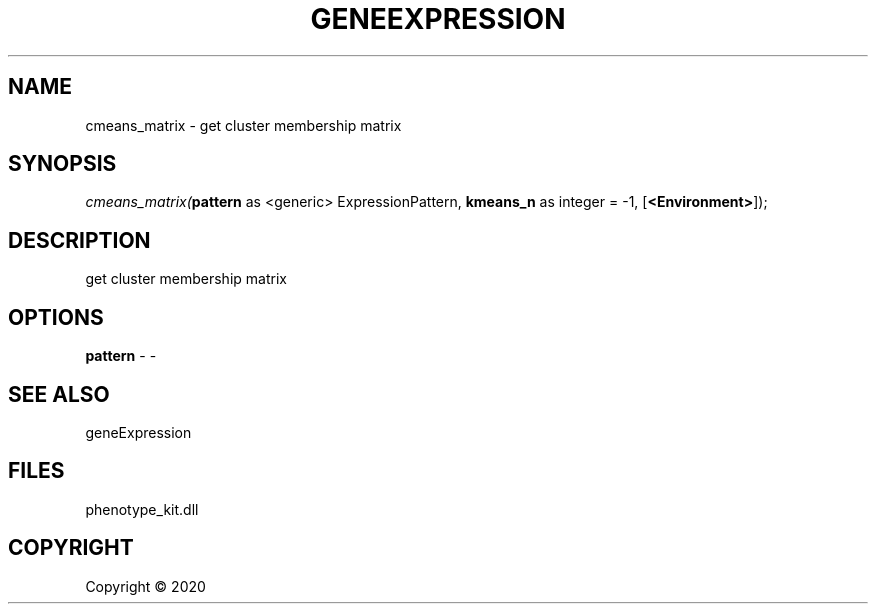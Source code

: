 .\" man page create by R# package system.
.TH GENEEXPRESSION 1 2000-01-01 "cmeans_matrix" "cmeans_matrix"
.SH NAME
cmeans_matrix \- get cluster membership matrix
.SH SYNOPSIS
\fIcmeans_matrix(\fBpattern\fR as <generic> ExpressionPattern, 
\fBkmeans_n\fR as integer = -1, 
[\fB<Environment>\fR]);\fR
.SH DESCRIPTION
.PP
get cluster membership matrix
.PP
.SH OPTIONS
.PP
\fBpattern\fB \fR\- -
.PP
.SH SEE ALSO
geneExpression
.SH FILES
.PP
phenotype_kit.dll
.PP
.SH COPYRIGHT
Copyright ©  2020
